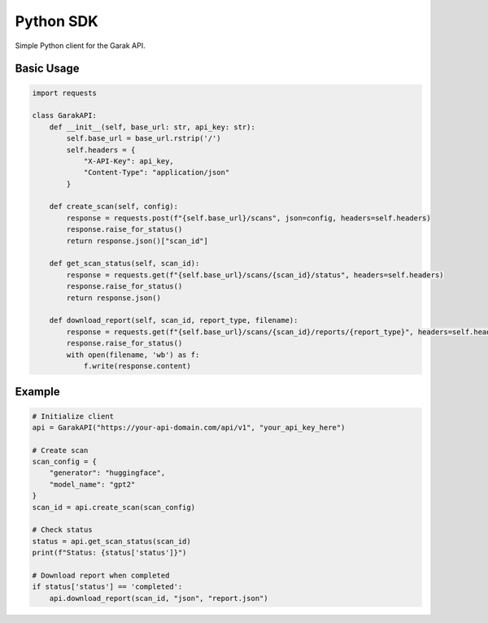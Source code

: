 Python SDK
==========

Simple Python client for the Garak API.

Basic Usage
-----------

.. code-block:: python

   import requests

   class GarakAPI:
       def __init__(self, base_url: str, api_key: str):
           self.base_url = base_url.rstrip('/')
           self.headers = {
               "X-API-Key": api_key,
               "Content-Type": "application/json"
           }
       
       def create_scan(self, config):
           response = requests.post(f"{self.base_url}/scans", json=config, headers=self.headers)
           response.raise_for_status()
           return response.json()["scan_id"]
       
       def get_scan_status(self, scan_id):
           response = requests.get(f"{self.base_url}/scans/{scan_id}/status", headers=self.headers)
           response.raise_for_status()
           return response.json()
       
       def download_report(self, scan_id, report_type, filename):
           response = requests.get(f"{self.base_url}/scans/{scan_id}/reports/{report_type}", headers=self.headers)
           response.raise_for_status()
           with open(filename, 'wb') as f:
               f.write(response.content)

Example
-------

.. code-block:: python

   # Initialize client
   api = GarakAPI("https://your-api-domain.com/api/v1", "your_api_key_here")

   # Create scan
   scan_config = {
       "generator": "huggingface",
       "model_name": "gpt2"
   }
   scan_id = api.create_scan(scan_config)

   # Check status
   status = api.get_scan_status(scan_id)
   print(f"Status: {status['status']}")

   # Download report when completed
   if status['status'] == 'completed':
       api.download_report(scan_id, "json", "report.json")